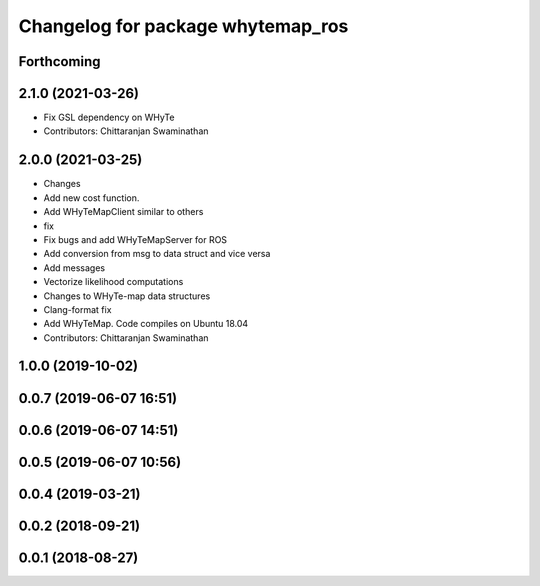 ^^^^^^^^^^^^^^^^^^^^^^^^^^^^^^^^^^
Changelog for package whytemap_ros
^^^^^^^^^^^^^^^^^^^^^^^^^^^^^^^^^^

Forthcoming
-----------

2.1.0 (2021-03-26)
------------------
* Fix GSL dependency on WHyTe
* Contributors: Chittaranjan Swaminathan

2.0.0 (2021-03-25)
------------------
* Changes
* Add new cost function.
* Add WHyTeMapClient similar to others
* fix
* Fix bugs and add WHyTeMapServer for ROS
* Add conversion from msg to data struct and vice versa
* Add messages
* Vectorize likelihood computations
* Changes to WHyTe-map data structures
* Clang-format fix
* Add WHyTeMap. Code compiles on Ubuntu 18.04
* Contributors: Chittaranjan Swaminathan

1.0.0 (2019-10-02)
------------------

0.0.7 (2019-06-07 16:51)
------------------------

0.0.6 (2019-06-07 14:51)
------------------------

0.0.5 (2019-06-07 10:56)
------------------------

0.0.4 (2019-03-21)
------------------

0.0.2 (2018-09-21)
------------------

0.0.1 (2018-08-27)
------------------
